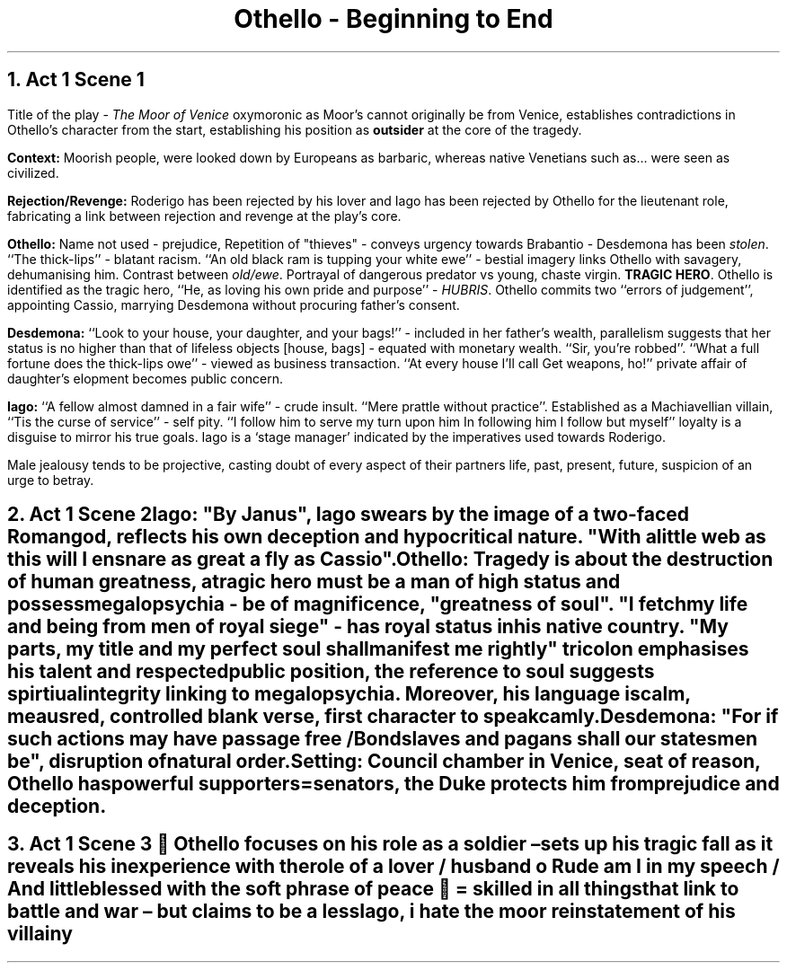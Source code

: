 .fam cm

.TL
Othello - Beginning to End

.PP
.NH
Act 1 Scene 1
.PP
Title of the play -
.I "The Moor of Venice"
oxymoronic as Moor's cannot originally
be from Venice, establishes contradictions in Othello's
character from the start, establishing his position as
.B "outsider"
at the core of the tragedy.

.B Context:
Moorish people, were looked down by Europeans as barbaric,
whereas native Venetians such as... were seen as civilized.

.B Rejection/Revenge:
Roderigo has been rejected by his lover and Iago has
been rejected by Othello for the lieutenant role, fabricating
a link between rejection and revenge at the play's core.

.B Othello:
Name not used - prejudice, Repetition of "thieves" - conveys
urgency towards Brabantio - Desdemona has been
.I "stolen".
``The thick-lips'' - blatant racism.
``An old
black ram is tupping your white ewe'' - bestial imagery
links Othello with savagery, dehumanising him. Contrast between
.I "old/ewe".
Portrayal of dangerous predator vs young, chaste virgin.
.B "TRAGIC HERO".
Othello is identified as the tragic hero, ``He, as loving
his own pride and purpose'' -
.I "HUBRIS".
Othello commits two ``errors of judgement'', appointing Cassio,
marrying Desdemona without procuring father's consent.

.B Desdemona:
``Look to your house, your daughter, and your bags!'' -
included in her father's wealth, parallelism suggests that her
status is no higher than that of lifeless objects [house, bags] -
equated with monetary wealth. ``Sir, you're robbed''. ``What
a full fortune does the thick-lips owe'' - viewed as business transaction.
``At every house I'll call Get weapons, ho!'' private affair
of daughter's elopment becomes public concern.

.B Iago:
``A fellow almost damned in a fair wife'' - crude insult. ``Mere
prattle without practice''. Established as a Machiavellian villain,
``Tis the curse of service'' - self pity. ``I follow him to serve
my turn upon him In following him I follow but myself'' loyalty
is a disguise to mirror his true goals.
Iago is a `stage manager' indicated by the imperatives used
towards Roderigo.

Male jealousy tends to be projective, casting doubt
of every aspect of their partners life, past, present, future,
suspicion of an urge to betray.

.NH
Act 1 Scene 2

.B "Iago:
.R
"By Janus", Iago swears by the image of a two-faced Roman god,
reflects his own deception and hypocritical nature. "With
a little web as this will I ensnare as great a fly as Cassio".

.B "Othello":
Tragedy is about the destruction of human greatness, a tragic
hero must be a man of high status and possess megalopsychia - be
of magnificence, "greatness of soul". "I fetch my life
and being from men of royal siege" - has royal status in his
native country. "My parts, my title and my perfect soul
shall manifest me rightly" tricolon emphasises his talent and
respected public position, the reference to soul
suggests spirtiual integrity linking to megalopsychia.
Moreover, his language is calm, meausred, controlled blank
verse, first character to speak camly.

.B "Desdemona":
"For if such actions may have passage free / Bondslaves and pagans shall our statesmen be", disruption of natural order.

.B "Setting":
Council chamber in Venice, seat of reason, Othello has powerful
supporters=senators, the Duke protects him from prejudice and deception.

.NH
Act 1 Scene 3
 Othello focuses on his role as a soldier – sets up his tragic fall as it reveals his
inexperience with the role of a lover / husband
o Rude am I in my speech / And little blessed with the soft phrase of peace
 = skilled in all things that link to battle and war – but claims to be a less

Iago, i hate the moor reinstatement of his villainy
